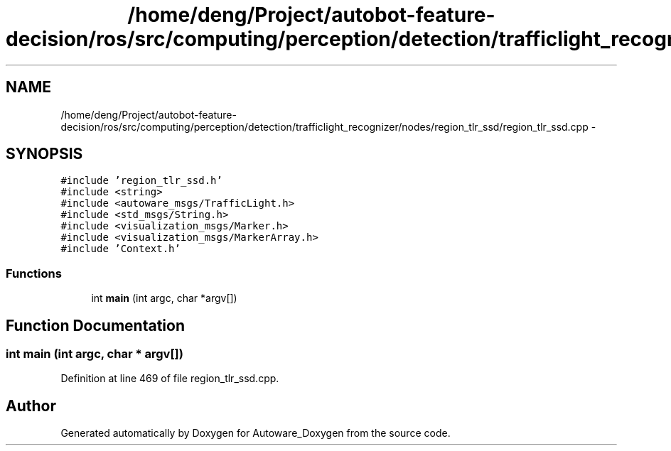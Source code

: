 .TH "/home/deng/Project/autobot-feature-decision/ros/src/computing/perception/detection/trafficlight_recognizer/nodes/region_tlr_ssd/region_tlr_ssd.cpp" 3 "Fri May 22 2020" "Autoware_Doxygen" \" -*- nroff -*-
.ad l
.nh
.SH NAME
/home/deng/Project/autobot-feature-decision/ros/src/computing/perception/detection/trafficlight_recognizer/nodes/region_tlr_ssd/region_tlr_ssd.cpp \- 
.SH SYNOPSIS
.br
.PP
\fC#include 'region_tlr_ssd\&.h'\fP
.br
\fC#include <string>\fP
.br
\fC#include <autoware_msgs/TrafficLight\&.h>\fP
.br
\fC#include <std_msgs/String\&.h>\fP
.br
\fC#include <visualization_msgs/Marker\&.h>\fP
.br
\fC#include <visualization_msgs/MarkerArray\&.h>\fP
.br
\fC#include 'Context\&.h'\fP
.br

.SS "Functions"

.in +1c
.ti -1c
.RI "int \fBmain\fP (int argc, char *argv[])"
.br
.in -1c
.SH "Function Documentation"
.PP 
.SS "int main (int argc, char * argv[])"

.PP
Definition at line 469 of file region_tlr_ssd\&.cpp\&.
.SH "Author"
.PP 
Generated automatically by Doxygen for Autoware_Doxygen from the source code\&.
